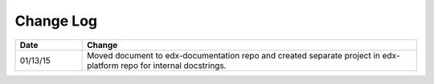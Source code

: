 
**********
Change Log
**********


.. list-table::
   :widths: 15 75
   :header-rows: 1

   * - Date
     - Change
   * - 01/13/15
     - Moved document to edx-documentation repo and created separate project in
       edx-platform repo for internal docstrings.
   
   

